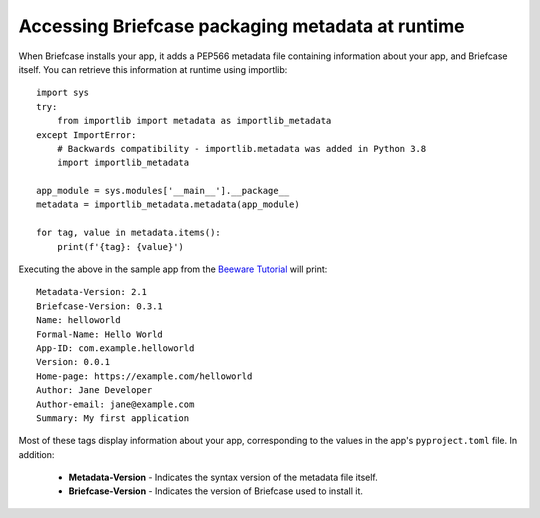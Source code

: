 =================================================
Accessing Briefcase packaging metadata at runtime
=================================================

When Briefcase installs your app, it adds a PEP566 metadata file containing
information about your app, and Briefcase itself. You can retrieve this
information at runtime using importlib::

    import sys
    try:
        from importlib import metadata as importlib_metadata
    except ImportError:
        # Backwards compatibility - importlib.metadata was added in Python 3.8
        import importlib_metadata

    app_module = sys.modules['__main__'].__package__
    metadata = importlib_metadata.metadata(app_module)

    for tag, value in metadata.items():
        print(f'{tag}: {value}')

Executing the above in the sample app from the `Beeware Tutorial
<https://docs.beeware.org/en/latest/tutorial/tutorial-1.html/>`_ will print::

    Metadata-Version: 2.1
    Briefcase-Version: 0.3.1
    Name: helloworld
    Formal-Name: Hello World
    App-ID: com.example.helloworld
    Version: 0.0.1
    Home-page: https://example.com/helloworld
    Author: Jane Developer
    Author-email: jane@example.com
    Summary: My first application

Most of these tags display information about your app, corresponding to the
values in the app's ``pyproject.toml`` file. In addition:

    * **Metadata-Version** - Indicates the syntax version of the metadata file
      itself.
    * **Briefcase-Version** - Indicates the version of Briefcase used to
      install it.
